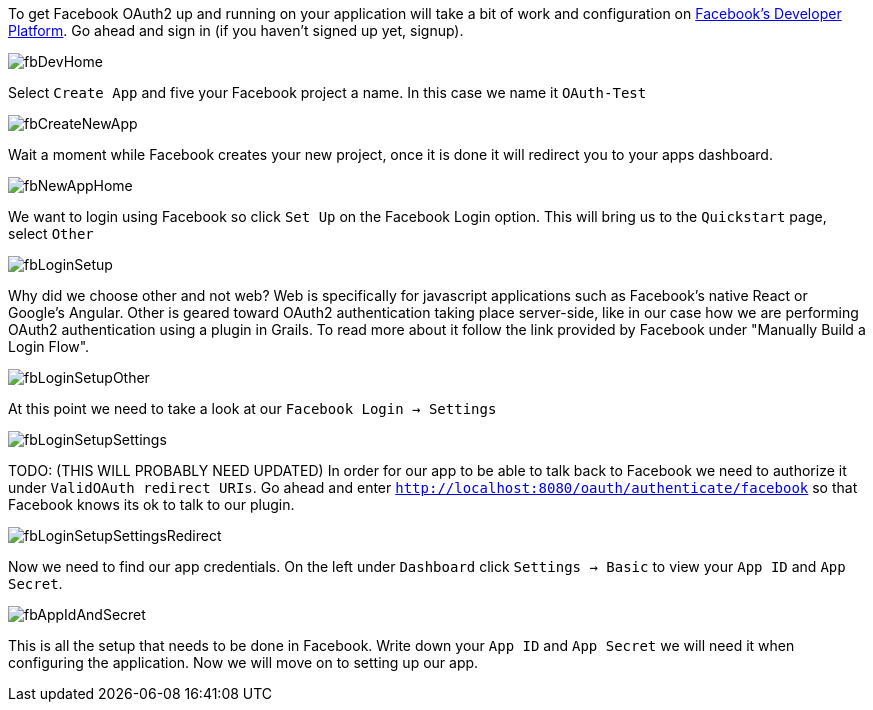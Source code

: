 To get Facebook OAuth2 up and running on your application will take a bit of work and configuration on
https://developers.facebook.com[Facebook's Developer Platform]. Go ahead and sign in (if you haven't signed up yet, signup).

image::fbDevHome.png[]

Select `Create App` and five your Facebook project a name. In this case we name it `OAuth-Test`

image::fbCreateNewApp.png[]

Wait a moment while Facebook creates your new project, once it is done it will redirect you to your apps dashboard.

image::fbNewAppHome.png[]

We want to login using Facebook so click `Set Up` on the Facebook Login option. This will bring us to the `Quickstart` page,
select `Other`

image::fbLoginSetup.png[]

Why did we choose other and not web? Web is specifically for javascript applications such as Facebook's native React or
Google's Angular. Other is geared toward OAuth2 authentication taking place server-side, like in our case how we are
performing OAuth2 authentication using a plugin in Grails. To read more about it follow the link provided by Facebook
under "Manually Build a Login Flow".

image::fbLoginSetupOther.png[]

At this point we need to take a look at our `Facebook Login -> Settings`

image::fbLoginSetupSettings.png[]

TODO: (THIS WILL PROBABLY NEED UPDATED) In order for our app to be able to talk back to Facebook we need to authorize it under `ValidOAuth redirect URIs`. Go
ahead and enter `http://localhost:8080/oauth/authenticate/facebook` so that Facebook knows its ok to talk to our plugin.

image::fbLoginSetupSettingsRedirect.png[]

Now we need to find our app credentials. On the left under `Dashboard` click `Settings -> Basic` to view your `App ID`
and `App Secret`.

image::fbAppIdAndSecret.png[]

This is all the setup that needs to be done in Facebook. Write down your `App ID` and `App Secret` we will need it when
 configuring the application. Now we will move on to setting up our app.
